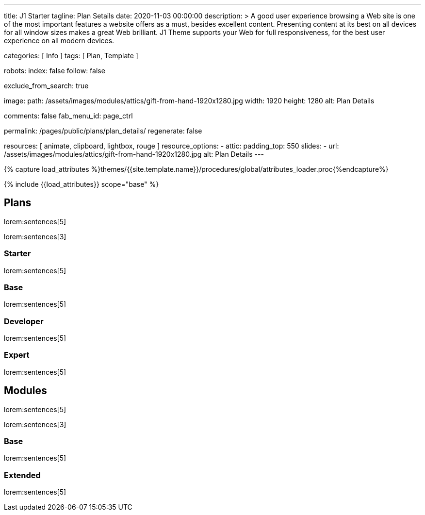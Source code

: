 ---
title:                                  J1 Starter
tagline:                                Plan Setails
date:                                   2020-11-03 00:00:00
description: >
                                        A good user experience browsing a Web site is one of the most important
                                        features a website offers as a must, besides excellent content. Presenting
                                        content at its best on all devices for all window sizes makes a great Web
                                        brilliant. J1 Theme supports your Web for full responsiveness, for the
                                        best user experience on all modern devices.


categories:                             [ Info ]
tags:                                   [ Plan, Template ]

robots:
  index:                                false
  follow:                               false

exclude_from_search:                    true

image:
  path:                                 /assets/images/modules/attics/gift-from-hand-1920x1280.jpg
  width:                                1920
  height:                               1280
  alt:                                  Plan Details

comments:                               false
fab_menu_id:                            page_ctrl

permalink:                              /pages/public/plans/plan_details/
regenerate:                             false

resources:                              [ animate, clipboard, lightbox, rouge ]
resource_options:
  - attic:
      padding_top:                      550
      slides:
        - url:                          /assets/images/modules/attics/gift-from-hand-1920x1280.jpg
          alt:                          Plan Details
---

// Page Initializer
// =============================================================================
// Enable the Liquid Preprocessor
:page-liquid:

// Set (local) page attributes here
// -----------------------------------------------------------------------------
// :page--attr:                         <attr-value>

//  Load Liquid procedures
// -----------------------------------------------------------------------------
{% capture load_attributes %}themes/{{site.template.name}}/procedures/global/attributes_loader.proc{%endcapture%}

// Load page attributes
// -----------------------------------------------------------------------------
{% include {{load_attributes}} scope="base" %}

// Page content
// ~~~~~~~~~~~~~~~~~~~~~~~~~~~~~~~~~~~~~~~~~~~~~~~~~~~~~~~~~~~~~~~~~~~~~~~~~~~~~

// Include sub-documents (if any)
// -----------------------------------------------------------------------------
== Plans

lorem:sentences[5]

lorem:sentences[3]

=== Starter

lorem:sentences[5]


=== Base

lorem:sentences[5]

=== Developer

lorem:sentences[5]

=== Expert

lorem:sentences[5]


== Modules

lorem:sentences[5]

lorem:sentences[3]

=== Base

lorem:sentences[5]

=== Extended

lorem:sentences[5]
